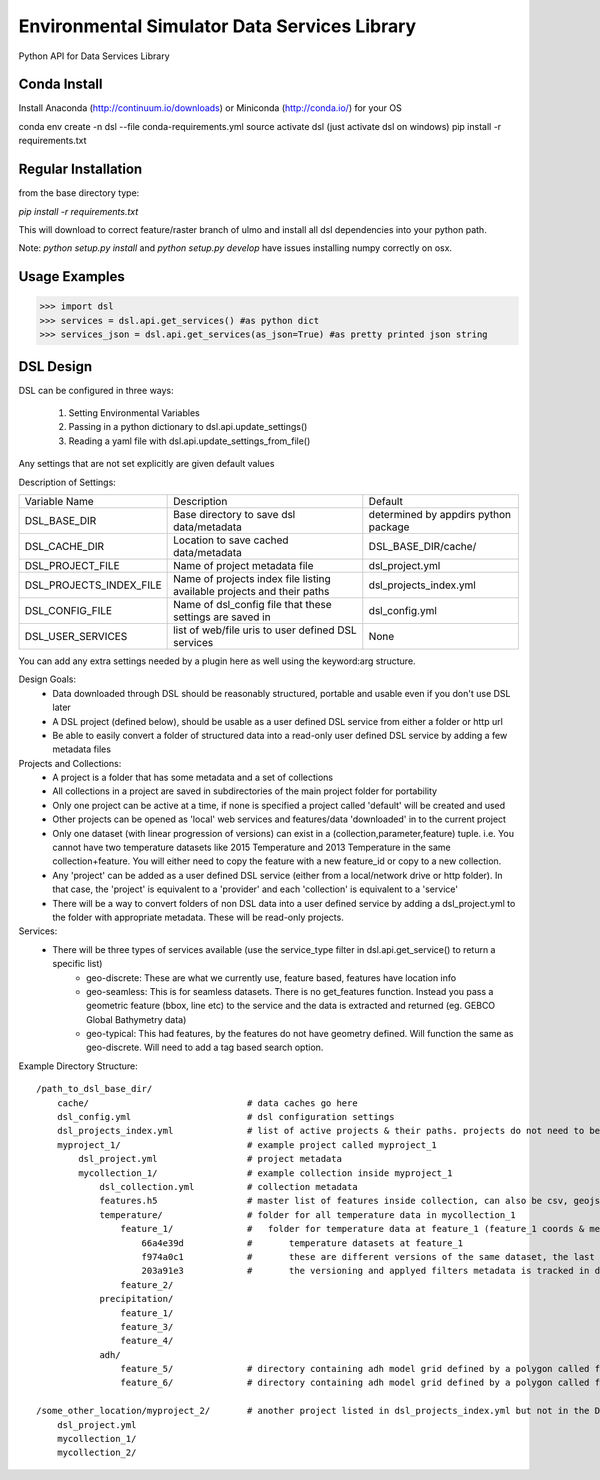 Environmental Simulator Data Services Library
---------------------------------------------

Python API for Data Services Library

Conda Install
=============
Install Anaconda (http://continuum.io/downloads) or Miniconda (http://conda.io/) for your OS

conda env create -n dsl --file conda-requirements.yml
source activate dsl (just activate dsl on windows)
pip install -r requirements.txt


Regular Installation
====================

from the base directory type:

`pip install -r requirements.txt`

This will download to correct feature/raster branch of ulmo and install all dsl 
dependencies into your python path.

Note: `python setup.py install` and `python setup.py develop` have issues installing 
numpy correctly on osx.

Usage Examples
==============

>>> import dsl
>>> services = dsl.api.get_services() #as python dict
>>> services_json = dsl.api.get_services(as_json=True) #as pretty printed json string


DSL Design
==========

DSL can be configured in three ways:

  1. Setting Environmental Variables
  2. Passing in a python dictionary to dsl.api.update_settings()
  3. Reading a yaml file with dsl.api.update_settings_from_file()

Any settings that are not set explicitly are given default values

Description of Settings:

======================= ======================================================================= ====================================
Variable Name           Description                                                             Default
----------------------- ----------------------------------------------------------------------- ------------------------------------
DSL_BASE_DIR            Base directory to save dsl data/metadata                                determined by appdirs python package 
DSL_CACHE_DIR           Location to save cached data/metadata                                   DSL_BASE_DIR/cache/
DSL_PROJECT_FILE        Name of project metadata file                                           dsl_project.yml
DSL_PROJECTS_INDEX_FILE Name of projects index file listing available projects and their paths  dsl_projects_index.yml
DSL_CONFIG_FILE         Name of dsl_config file that these settings are saved in                dsl_config.yml
DSL_USER_SERVICES       list of web/file uris to user defined DSL services                      None
======================= ======================================================================= ====================================

You can add any extra settings needed by a plugin here as well using the keyword:arg structure.

Design Goals:
  - Data downloaded through DSL should be reasonably structured, portable and usable even if you don't use DSL later
  - A DSL project (defined below), should be usable as a user defined DSL service from either a folder or http url
  - Be able to easily convert a folder of structured data into a read-only user defined DSL service by adding a few metadata files


Projects and Collections:  
  - A project is a folder that has some metadata and a set of collections
  - All collections in a project are saved in subdirectories of the main project folder for portability
  - Only one project can be active at a time, if none is specified a project called 'default' will be created and used
  - Other projects can be opened as 'local' web services and features/data 'downloaded' in to the current project
  - Only one dataset (with linear progression of versions) can exist in a (collection,parameter,feature) tuple. i.e. You cannot have two temperature datasets like 2015 Temperature and 2013 Temperature in the same collection+feature. You will either need to copy the feature with a new feature_id or copy to a new collection.
  - Any 'project' can be added as a user defined DSL service (either from a local/network drive or http folder). In that case, the 'project' is equivalent to a 'provider' and each 'collection' is equivalent to a 'service'
  - There will be a way to convert folders of non DSL data into a user defined service by adding a dsl_project.yml to the folder with appropriate metadata. These will be read-only projects.


Services:
  - There will be three types of services available (use the service_type filter in dsl.api.get_service() to return a specific list)
        - geo-discrete: These are what we currently use, feature based, features have location info
        - geo-seamless: This is for seamless datasets. There is no get_features function. Instead you pass a geometric feature (bbox, line etc) to the service and the data is extracted and returned (eg. GEBCO Global Bathymetry data)
        - geo-typical: This had features, by the features do not have geometry defined. Will function the same as geo-discrete. Will need to add a tag based search option.


Example Directory Structure::

    /path_to_dsl_base_dir/
        cache/                              # data caches go here
        dsl_config.yml                      # dsl configuration settings
        dsl_projects_index.yml              # list of active projects & their paths. projects do not need to be in this directory
        myproject_1/                        # example project called myproject_1
            dsl_project.yml                 # project metadata
            mycollection_1/                 # example collection inside myproject_1
                dsl_collection.yml          # collection metadata
                features.h5                 # master list of features inside collection, can also be csv, geojson
                temperature/                # folder for all temperature data in mycollection_1
                    feature_1/              #   folder for temperature data at feature_1 (feature_1 coords & metadata are in the master features.h5)
                        66a4e39d            #       temperature datasets at feature_1
                        f974a0c1            #       these are different versions of the same dataset, the last one is the final
                        203a91e3            #       the versioning and applyed filters metadata is tracked in dsl_collection.yml
                    feature_2/
                precipitation/
                    feature_1/
                    feature_3/
                    feature_4/
                adh/
                    feature_5/              # directory containing adh model grid defined by a polygon called feature_5
                    feature_6/              # directory containing adh model grid defined by a polygon called feature_6

    /some_other_location/myproject_2/       # another project listed in dsl_projects_index.yml but not in the DSL_BASE_DIR
        dsl_project.yml
        mycollection_1/
        mycollection_2/

